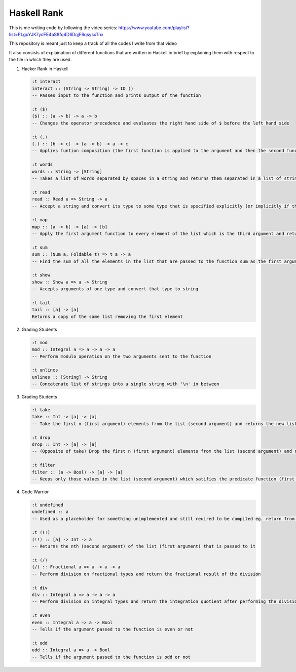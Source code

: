 Haskell Rank
============

This is me writing code by following the video series: https://www.youtube.com/playlist?list=PLguYJK7ydFE4aS8fq4D6DqjF6qsysxTnx

This repository is meant just to keep a track of all the codes I write from that video

It also consists of explaination of different functions that are written in Haskell in brief by explaining them with respect to the file in which they are used.


1.  Hacker Rank in Haskell

    .. code-block:: haskell

       :t interact
       interact :: (String -> String) -> IO ()
       -- Passes input to the function and prints output of the function

       :t ($)
       ($) :: (a -> b) -> a -> b
       -- Changes the operator precedence and evaluates the right hand side of $ before the left hand side

       :t (.)
       (.) :: (b -> c) -> (a -> b) -> a -> c
       -- Applies funtion composition (the first function is applied to the argument and then the second function is applied to its result)

       :t words
       words :: String -> [String]
       -- Takes a list of words separated by spaces in a string and returns them separated in a list of strings

       :t read
       read :: Read a => String -> a
       -- Accept a string and convert its type to some type that is specified explicitly (or implicitly if the function consuming the result has a type for it's argument)

       :t map
       map :: (a -> b) -> [a] -> [b]
       -- Apply the first argument function to every element of the list which is the third argument and return that transformed list

       :t sum
       sum :: (Num a, Foldable t) => t a -> a
       -- Find the sum of all the elements in the list that are passed to the function sum as the first argument

       :t show
       show :: Show a => a -> String
       -- Accepts arguments of one type and convert that type to string

       :t tail
       tail :: [a] -> [a]
       Returns a copy of the same list removing the first element

2.  Grading Students

    .. code-block:: haskell
    
        :t mod
        mod :: Integral a => a -> a -> a
        -- Perform modulo operation on the two arguments sent to the function
        
        :t unlines
        unlines :: [String] -> String
        -- Concatenate list of strings into a single string with '\n' in between

3.  Grading Students

    .. code-block:: haskell
    
        :t take
        take :: Int -> [a] -> [a]
        -- Take the first n (first argument) elements from the list (second argument) and returns the new list
        
        :t drop
        drop :: Int -> [a] -> [a]
        -- (Opposite of take) Drop the first n (first argument) elements from the list (second argument) and returns the new list

        :t filter
        filter :: (a -> Bool) -> [a] -> [a]
        -- Keeps only those values in the list (second argument) which satifies the predicate function (first argument) and filters out the other elements and returns the remaining values as a new list

4.  Code Warrior

    .. code-block:: haskell

        :t undefined
        undefined :: a
        -- Used as a placeholder for something unimplemented and still reuired to be compiled eg. return from a function

        :t (!!)
        (!!) :: [a] -> Int -> a
        -- Returns the nth (second argument) of the list (first argument) that is passed to it

        :t (/)
        (/) :: Fractional a => a -> a -> a
        -- Perform division on fractional types and return the fractional result of the division

        :t div
        div :: Integral a => a -> a -> a
        -- Perform division on integral types and return the integration quotient after performing the division

        :t even
        even :: Integral a => a -> Bool
        -- Tells if the argument passed to the function is even or not

        :t odd
        odd :: Integral a => a -> Bool
        -- Tells if the argument passed to the function is odd or not

